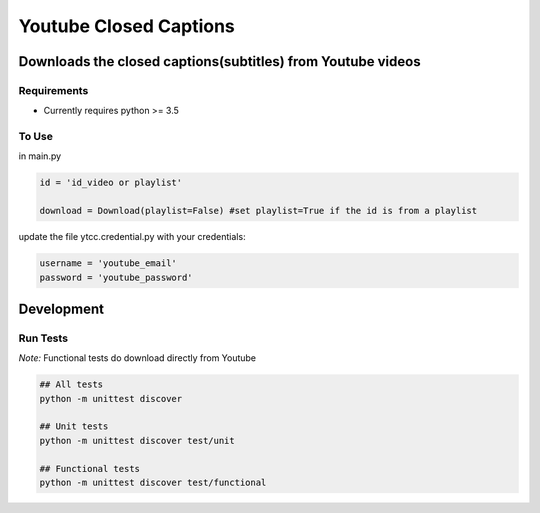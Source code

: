 Youtube Closed Captions
-----------------------

Downloads the closed captions(subtitles) from Youtube videos
============================================================


Requirements
~~~~~~~~~~~~

* Currently requires python >= 3.5

To Use
~~~~~~
  
in  main.py

.. code:: python

   id = 'id_video or playlist'
   
   download = Download(playlist=False) #set playlist=True if the id is from a playlist
   
update the file ytcc.credential.py with your credentials:

.. code:: python

  username = 'youtube_email'
  password = 'youtube_password'

Development
===========

Run Tests
~~~~~~~~~

*Note:* Functional tests do download directly from Youtube

.. code:: bash

   ## All tests
   python -m unittest discover

   ## Unit tests
   python -m unittest discover test/unit

   ## Functional tests
   python -m unittest discover test/functional

